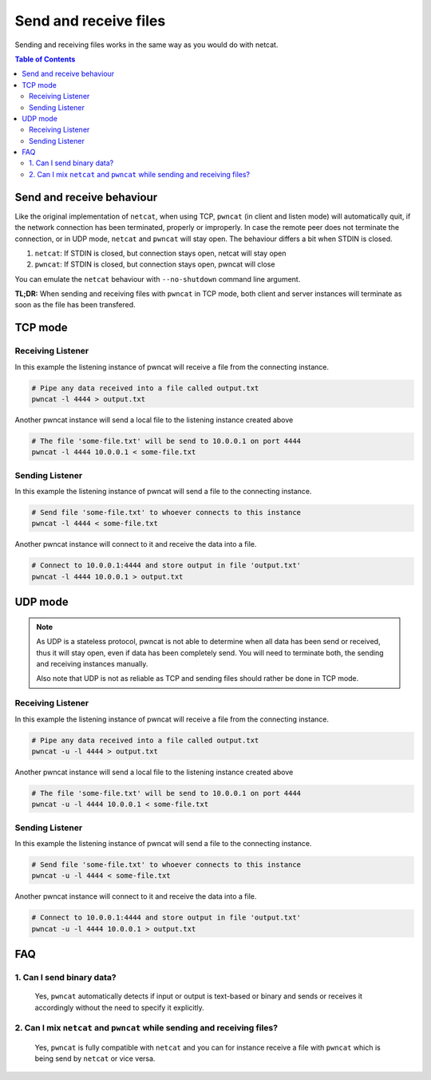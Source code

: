 **********************
Send and receive files
**********************

Sending and receiving files works in the same way as you would do with netcat.

.. contents:: Table of Contents
   :local:
   :class: local-toc


Send and receive behaviour
==========================

Like the original implementation of ``netcat``, when using TCP, ``pwncat`` (in client and listen mode)
will automatically quit, if the network connection has been terminated, properly or improperly.
In case the remote peer does not terminate the connection, or in UDP mode, ``netcat`` and ``pwncat``
will stay open. The behaviour differs a bit when STDIN is closed.

1. ``netcat``: If STDIN is closed, but connection stays open, netcat will stay open
2. ``pwncat``: If STDIN is closed, but connection stays open, pwncat will close

You can emulate the ``netcat`` behaviour with ``--no-shutdown`` command line argument.

**TL;DR:** When sending and receiving files with ``pwncat`` in TCP mode, both client and server instances will terminate as soon as the file has been transfered.


TCP mode
========

Receiving Listener
------------------

In this example the listening instance of pwncat will receive a file from the connecting instance.

.. code-block:: bash

   # Pipe any data received into a file called output.txt
   pwncat -l 4444 > output.txt

Another pwncat instance will send a local file to the listening instance created above

.. code-block:: bash

   # The file 'some-file.txt' will be send to 10.0.0.1 on port 4444
   pwncat -l 4444 10.0.0.1 < some-file.txt


Sending Listener
----------------

In this example the listening instance of pwncat will send a file to the connecting instance.

.. code-block:: bash

   # Send file 'some-file.txt' to whoever connects to this instance
   pwncat -l 4444 < some-file.txt

Another pwncat instance will connect to it and receive the data into a file.

.. code-block:: bash

   # Connect to 10.0.0.1:4444 and store output in file 'output.txt'
   pwncat -l 4444 10.0.0.1 > output.txt


UDP mode
========

.. note::
   As UDP is a stateless protocol, pwncat is not able to determine when all data has been send or
   received, thus it will stay open, even if data has been completely send.
   You will need to terminate both, the sending and receiving instances manually.

   Also note that UDP is not as reliable as TCP and sending files should rather be done in TCP mode.

Receiving Listener
------------------

In this example the listening instance of pwncat will receive a file from the connecting instance.

.. code-block:: bash

   # Pipe any data received into a file called output.txt
   pwncat -u -l 4444 > output.txt

Another pwncat instance will send a local file to the listening instance created above

.. code-block:: bash

   # The file 'some-file.txt' will be send to 10.0.0.1 on port 4444
   pwncat -u -l 4444 10.0.0.1 < some-file.txt


Sending Listener
----------------

In this example the listening instance of pwncat will send a file to the connecting instance.

.. code-block:: bash

   # Send file 'some-file.txt' to whoever connects to this instance
   pwncat -u -l 4444 < some-file.txt

Another pwncat instance will connect to it and receive the data into a file.

.. code-block:: bash

   # Connect to 10.0.0.1:4444 and store output in file 'output.txt'
   pwncat -u -l 4444 10.0.0.1 > output.txt


FAQ
===

1. Can I send binary data?
--------------------------
   Yes, ``pwncat`` automatically detects if input or output is text-based or binary and sends or receives
   it accordingly without the need to specify it explicitly.

2. Can I mix ``netcat`` and ``pwncat`` while sending and receiving files?
-------------------------------------------------------------------------
   Yes, ``pwncat`` is fully compatible with ``netcat`` and you can for instance receive a file with
   ``pwncat`` which is being send by ``netcat`` or vice versa.
